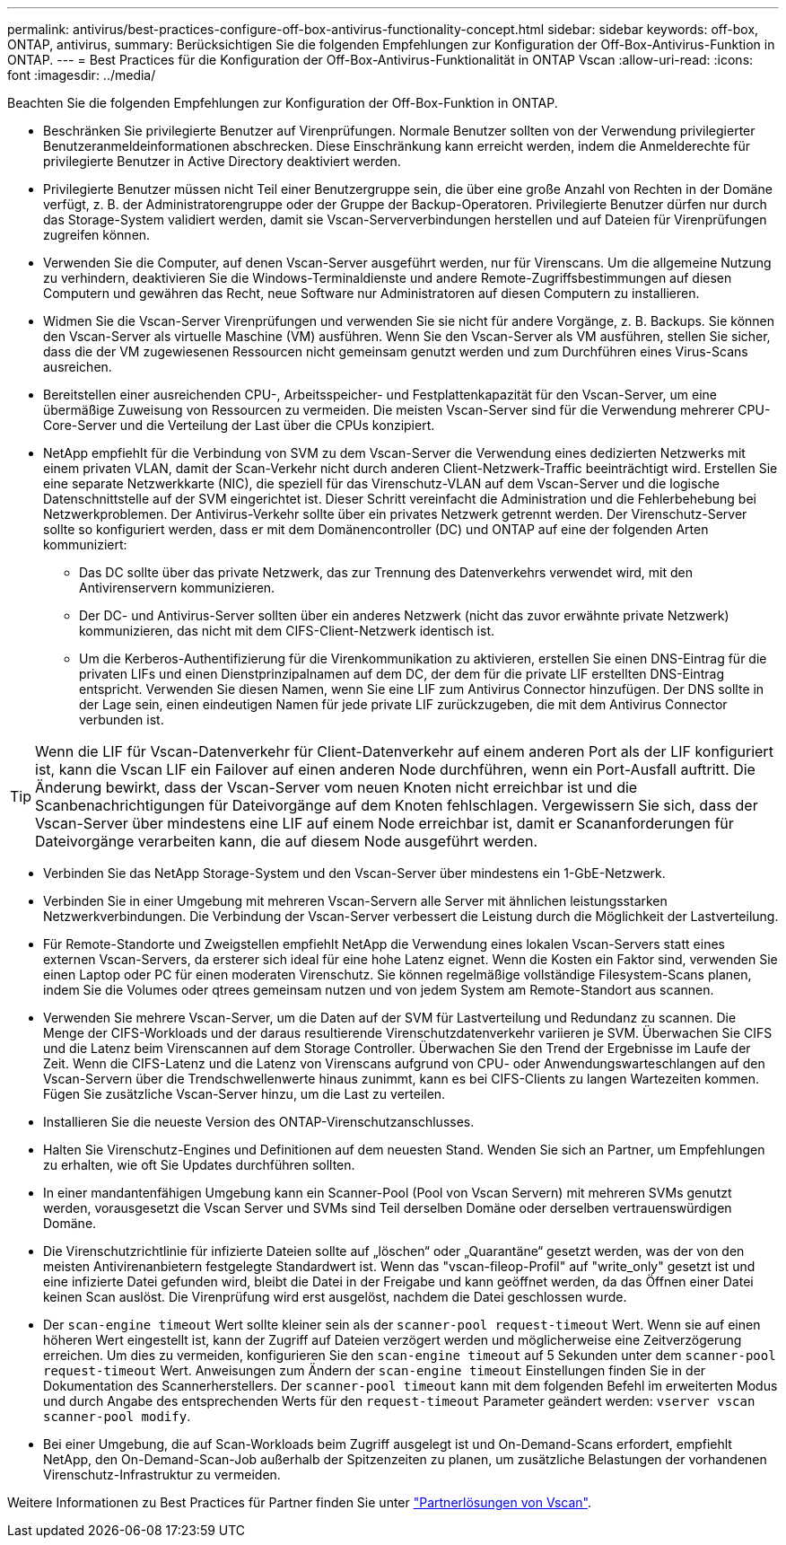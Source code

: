---
permalink: antivirus/best-practices-configure-off-box-antivirus-functionality-concept.html 
sidebar: sidebar 
keywords: off-box, ONTAP, antivirus, 
summary: Berücksichtigen Sie die folgenden Empfehlungen zur Konfiguration der Off-Box-Antivirus-Funktion in ONTAP. 
---
= Best Practices für die Konfiguration der Off-Box-Antivirus-Funktionalität in ONTAP Vscan
:allow-uri-read: 
:icons: font
:imagesdir: ../media/


[role="lead"]
Beachten Sie die folgenden Empfehlungen zur Konfiguration der Off-Box-Funktion in ONTAP.

* Beschränken Sie privilegierte Benutzer auf Virenprüfungen. Normale Benutzer sollten von der Verwendung privilegierter Benutzeranmeldeinformationen abschrecken. Diese Einschränkung kann erreicht werden, indem die Anmelderechte für privilegierte Benutzer in Active Directory deaktiviert werden.
* Privilegierte Benutzer müssen nicht Teil einer Benutzergruppe sein, die über eine große Anzahl von Rechten in der Domäne verfügt, z. B. der Administratorengruppe oder der Gruppe der Backup-Operatoren. Privilegierte Benutzer dürfen nur durch das Storage-System validiert werden, damit sie Vscan-Serververbindungen herstellen und auf Dateien für Virenprüfungen zugreifen können.
* Verwenden Sie die Computer, auf denen Vscan-Server ausgeführt werden, nur für Virenscans. Um die allgemeine Nutzung zu verhindern, deaktivieren Sie die Windows-Terminaldienste und andere Remote-Zugriffsbestimmungen auf diesen Computern und gewähren das Recht, neue Software nur Administratoren auf diesen Computern zu installieren.
* Widmen Sie die Vscan-Server Virenprüfungen und verwenden Sie sie nicht für andere Vorgänge, z. B. Backups. Sie können den Vscan-Server als virtuelle Maschine (VM) ausführen. Wenn Sie den Vscan-Server als VM ausführen, stellen Sie sicher, dass die der VM zugewiesenen Ressourcen nicht gemeinsam genutzt werden und zum Durchführen eines Virus-Scans ausreichen.
* Bereitstellen einer ausreichenden CPU-, Arbeitsspeicher- und Festplattenkapazität für den Vscan-Server, um eine übermäßige Zuweisung von Ressourcen zu vermeiden. Die meisten Vscan-Server sind für die Verwendung mehrerer CPU-Core-Server und die Verteilung der Last über die CPUs konzipiert.
* NetApp empfiehlt für die Verbindung von SVM zu dem Vscan-Server die Verwendung eines dedizierten Netzwerks mit einem privaten VLAN, damit der Scan-Verkehr nicht durch anderen Client-Netzwerk-Traffic beeinträchtigt wird. Erstellen Sie eine separate Netzwerkkarte (NIC), die speziell für das Virenschutz-VLAN auf dem Vscan-Server und die logische Datenschnittstelle auf der SVM eingerichtet ist. Dieser Schritt vereinfacht die Administration und die Fehlerbehebung bei Netzwerkproblemen. Der Antivirus-Verkehr sollte über ein privates Netzwerk getrennt werden. Der Virenschutz-Server sollte so konfiguriert werden, dass er mit dem Domänencontroller (DC) und ONTAP auf eine der folgenden Arten kommuniziert:
+
** Das DC sollte über das private Netzwerk, das zur Trennung des Datenverkehrs verwendet wird, mit den Antivirenservern kommunizieren.
** Der DC- und Antivirus-Server sollten über ein anderes Netzwerk (nicht das zuvor erwähnte private Netzwerk) kommunizieren, das nicht mit dem CIFS-Client-Netzwerk identisch ist.
** Um die Kerberos-Authentifizierung für die Virenkommunikation zu aktivieren, erstellen Sie einen DNS-Eintrag für die privaten LIFs und einen Dienstprinzipalnamen auf dem DC, der dem für die private LIF erstellten DNS-Eintrag entspricht. Verwenden Sie diesen Namen, wenn Sie eine LIF zum Antivirus Connector hinzufügen. Der DNS sollte in der Lage sein, einen eindeutigen Namen für jede private LIF zurückzugeben, die mit dem Antivirus Connector verbunden ist.





TIP: Wenn die LIF für Vscan-Datenverkehr für Client-Datenverkehr auf einem anderen Port als der LIF konfiguriert ist, kann die Vscan LIF ein Failover auf einen anderen Node durchführen, wenn ein Port-Ausfall auftritt. Die Änderung bewirkt, dass der Vscan-Server vom neuen Knoten nicht erreichbar ist und die Scanbenachrichtigungen für Dateivorgänge auf dem Knoten fehlschlagen. Vergewissern Sie sich, dass der Vscan-Server über mindestens eine LIF auf einem Node erreichbar ist, damit er Scananforderungen für Dateivorgänge verarbeiten kann, die auf diesem Node ausgeführt werden.

* Verbinden Sie das NetApp Storage-System und den Vscan-Server über mindestens ein 1-GbE-Netzwerk.
* Verbinden Sie in einer Umgebung mit mehreren Vscan-Servern alle Server mit ähnlichen leistungsstarken Netzwerkverbindungen. Die Verbindung der Vscan-Server verbessert die Leistung durch die Möglichkeit der Lastverteilung.
* Für Remote-Standorte und Zweigstellen empfiehlt NetApp die Verwendung eines lokalen Vscan-Servers statt eines externen Vscan-Servers, da ersterer sich ideal für eine hohe Latenz eignet. Wenn die Kosten ein Faktor sind, verwenden Sie einen Laptop oder PC für einen moderaten Virenschutz. Sie können regelmäßige vollständige Filesystem-Scans planen, indem Sie die Volumes oder qtrees gemeinsam nutzen und von jedem System am Remote-Standort aus scannen.
* Verwenden Sie mehrere Vscan-Server, um die Daten auf der SVM für Lastverteilung und Redundanz zu scannen. Die Menge der CIFS-Workloads und der daraus resultierende Virenschutzdatenverkehr variieren je SVM. Überwachen Sie CIFS und die Latenz beim Virenscannen auf dem Storage Controller. Überwachen Sie den Trend der Ergebnisse im Laufe der Zeit. Wenn die CIFS-Latenz und die Latenz von Virenscans aufgrund von CPU- oder Anwendungswarteschlangen auf den Vscan-Servern über die Trendschwellenwerte hinaus zunimmt, kann es bei CIFS-Clients zu langen Wartezeiten kommen. Fügen Sie zusätzliche Vscan-Server hinzu, um die Last zu verteilen.
* Installieren Sie die neueste Version des ONTAP-Virenschutzanschlusses.
* Halten Sie Virenschutz-Engines und Definitionen auf dem neuesten Stand. Wenden Sie sich an Partner, um Empfehlungen zu erhalten, wie oft Sie Updates durchführen sollten.
* In einer mandantenfähigen Umgebung kann ein Scanner-Pool (Pool von Vscan Servern) mit mehreren SVMs genutzt werden, vorausgesetzt die Vscan Server und SVMs sind Teil derselben Domäne oder derselben vertrauenswürdigen Domäne.
* Die Virenschutzrichtlinie für infizierte Dateien sollte auf „löschen“ oder „Quarantäne“ gesetzt werden, was der von den meisten Antivirenanbietern festgelegte Standardwert ist. Wenn das "vscan-fileop-Profil" auf "write_only" gesetzt ist und eine infizierte Datei gefunden wird, bleibt die Datei in der Freigabe und kann geöffnet werden, da das Öffnen einer Datei keinen Scan auslöst. Die Virenprüfung wird erst ausgelöst, nachdem die Datei geschlossen wurde.
* Der `scan-engine timeout` Wert sollte kleiner sein als der `scanner-pool request-timeout` Wert. Wenn sie auf einen höheren Wert eingestellt ist, kann der Zugriff auf Dateien verzögert werden und möglicherweise eine Zeitverzögerung erreichen. Um dies zu vermeiden, konfigurieren Sie den `scan-engine timeout` auf 5 Sekunden unter dem `scanner-pool request-timeout` Wert. Anweisungen zum Ändern der `scan-engine timeout` Einstellungen finden Sie in der Dokumentation des Scannerherstellers. Der `scanner-pool timeout` kann mit dem folgenden Befehl im erweiterten Modus und durch Angabe des entsprechenden Werts für den `request-timeout` Parameter geändert werden:
`vserver vscan scanner-pool modify`.
* Bei einer Umgebung, die auf Scan-Workloads beim Zugriff ausgelegt ist und On-Demand-Scans erfordert, empfiehlt NetApp, den On-Demand-Scan-Job außerhalb der Spitzenzeiten zu planen, um zusätzliche Belastungen der vorhandenen Virenschutz-Infrastruktur zu vermeiden.


Weitere Informationen zu Best Practices für Partner finden Sie unter link:../antivirus/vscan-partner-solutions.html["Partnerlösungen von Vscan"].
